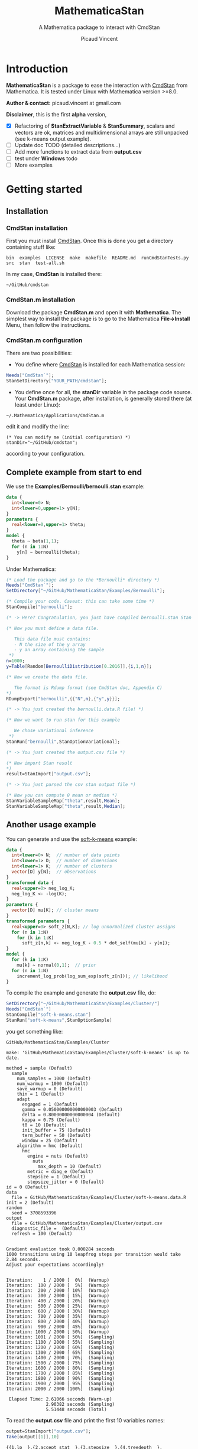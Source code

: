 #+OPTIONS: toc:nil num:nil todo:nil pri:nil tags:nil ^:nil tex:t
#+TITLE: MathematicaStan
#+SUBTITLE: A Mathematica package to interact with CmdStan
#+AUTHOR: Picaud Vincent

* Introduction

*MathematicaStan* is a package to ease the interaction with [[http://mc-stan.org/interfaces/cmdstan][CmdStan]]
from Mathematica. It is tested under Linux with Mathematica version >=8.0.

*Author & contact:* picaud.vincent at gmail.com

*Disclaimer*, this is the first *alpha* version,
 - [X] Refactoring of *StanExtractVariable* & *StanSummary*, scalars and vectors are ok, matrices and multidimensional arrays are still unpacked (see k-means output example).
 - [ ] Update doc TODO (detailed descriptions...)
 - [ ] Add more functions to extract data from *output.csv*
 - [ ] test under *Windows* todo
 - [ ] More examples

* Getting started

** Installation

*** CmdStan installation

First you must install [[http://mc-stan.org/interfaces/cmdstan][CmdStan]]. Once this is done you get a directory containing stuff like:

#+BEGIN_EXAMPLE
bin  examples  LICENSE  make  makefile  README.md  runCmdStanTests.py  src  stan  test-all.sh
#+END_EXAMPLE

In my case, *CmdStan* is installed there:
#+BEGIN_EXAMPLE
~/GitHub/cmdstan
#+END_EXAMPLE


*** CmdStan.m installation

Download the package *CmdStan.m* and open it with *Mathematica*. The
simplest way to install the package is to go to the Mathematica
*File->Install* Menu, then follow the instructions.

*** CmdStan.m configuration

There are two possibilities:

- You define where [[http://mc-stan.org/interfaces/cmdstan][CmdStan]] is installed for each Mathematica session:
#+BEGIN_SRC mathematica :exports code
Needs["CmdStan`"];
StanSetDirectory["YOUR_PATH/cmdstan"];
#+END_SRC

#+RESULTS:
: CmdStanError::stanDirNotFound: CmdStan install directory "YOUR_PATH/cmdstan" not found.

- You define once for all, the *stanDir* variable in the package code source. 
  Your *CmdStan.m* package, after installation, is generally stored there (at least under Linux):
#+BEGIN_EXAMPLE
~/.Mathematica/Applications/CmdStan.m
#+END_EXAMPLE
  edit it and modify the line:
#+BEGIN_EXAMPLE
(* You can modify me (initial configuration) *)
stanDir="~/GitHub/cmdstan"; 
#+END_EXAMPLE
  according to your configuration.

** Complete example from start to end

We use the *Examples/Bernoulli/bernoulli.stan* example:

#+BEGIN_SRC stan
data { 
  int<lower=0> N; 
  int<lower=0,upper=1> y[N];
} 
parameters {
  real<lower=0,upper=1> theta;
} 
model {
  theta ~ beta(1,1);
  for (n in 1:N) 
    y[n] ~ bernoulli(theta);
}
#+END_SRC


Under Mathematica:

#+BEGIN_SRC mathematica :exports code
(* Load the package and go to the *Bernoulli* directory *)
Needs["CmdStan`"];
SetDirectory["~/GitHub/MathematicaStan/Examples/Bernoulli"];

(* Compile your code. Caveat: this can take some time *)
StanCompile["bernoulli"];

(* -> Here? Congratulation, you just have compiled bernoulli.stan Stan program *)

(* Now you must define a data file.

   This data file must contains:
   - N the size of the y array
   - y an array containing the sample
 *)
n=1000;
y=Table[Random[BernoulliDistribution[0.2016]],{i,1,n}];

(* Now we create the data file.

   The format is Rdump format (see CmdStan doc, Appendix C)
*)
RDumpExport["bernoulli",{{"N",n},{"y",y}}];

(* -> You just created the bernoulli.data.R file! *)

(* Now we want to run stan for this example

   We chose variational inference
 *)
StanRun["bernoulli",StanOptionVariational];

(* -> You just created the output.csv file *)

(* Now import Stan result 
*)
result=StanImport["output.csv"];

(* -> You just parsed the csv stan output file *)

(* Now you can compute θ mean or median *)
StanVariableSampleMap["theta",result,Mean];
StanVariableSampleMap["theta",result,Median];
#+END_SRC

#+RESULTS:


** Another usage example

You can generate and use the [[https://github.com/stan-dev/example-models/blob/master/misc/cluster/soft-k-means/soft-k-means.stan][soft-k-means]] example:

#+BEGIN_SRC stan
data {
  int<lower=0> N;  // number of data points
  int<lower=1> D;  // number of dimensions
  int<lower=1> K;  // number of clusters
  vector[D] y[N];  // observations
}
transformed data {
  real<upper=0> neg_log_K;
  neg_log_K <- -log(K);
}
parameters {
  vector[D] mu[K]; // cluster means
}
transformed parameters {
  real<upper=0> soft_z[N,K]; // log unnormalized cluster assigns
  for (n in 1:N)
    for (k in 1:K)
      soft_z[n,k] <- neg_log_K - 0.5 * dot_self(mu[k] - y[n]);
}
model {
  for (k in 1:K)
    mu[k] ~ normal(0,1);  // prior
  for (n in 1:N)
    increment_log_prob(log_sum_exp(soft_z[n])); // likelihood
}
#+END_SRC

To compile the example and generate the *output.csv* file, do:

#+BEGIN_SRC mathematica :exports code
SetDirectory["~/GitHub/MathematicaStan/Examples/Cluster/"]
Needs["CmdStan`"]
StanCompile["soft-k-means.stan"]
StanRun["soft-k-means",StanOptionSample]
#+END_SRC

you get something like:

#+BEGIN_EXAMPLE
GitHub/MathematicaStan/Examples/Cluster

make: 'GitHub/MathematicaStan/Examples/Cluster/soft-k-means' is up to date.

method = sample (Default)
  sample
    num_samples = 1000 (Default)
    num_warmup = 1000 (Default)
    save_warmup = 0 (Default)
    thin = 1 (Default)
    adapt
      engaged = 1 (Default)
      gamma = 0.050000000000000003 (Default)
      delta = 0.80000000000000004 (Default)
      kappa = 0.75 (Default)
      t0 = 10 (Default)
      init_buffer = 75 (Default)
      term_buffer = 50 (Default)
      window = 25 (Default)
    algorithm = hmc (Default)
      hmc
        engine = nuts (Default)
          nuts
            max_depth = 10 (Default)
        metric = diag_e (Default)
        stepsize = 1 (Default)
        stepsize_jitter = 0 (Default)
id = 0 (Default)
data
  file = GitHub/MathematicaStan/Examples/Cluster/soft-k-means.data.R
init = 2 (Default)
random
  seed = 3708593396
output
  file = GitHub/MathematicaStan/Examples/Cluster/output.csv
  diagnostic_file =  (Default)
  refresh = 100 (Default)


Gradient evaluation took 0.000284 seconds
1000 transitions using 10 leapfrog steps per transition would take 2.84 seconds.
Adjust your expectations accordingly!


Iteration:    1 / 2000 [  0%]  (Warmup)
Iteration:  100 / 2000 [  5%]  (Warmup)
Iteration:  200 / 2000 [ 10%]  (Warmup)
Iteration:  300 / 2000 [ 15%]  (Warmup)
Iteration:  400 / 2000 [ 20%]  (Warmup)
Iteration:  500 / 2000 [ 25%]  (Warmup)
Iteration:  600 / 2000 [ 30%]  (Warmup)
Iteration:  700 / 2000 [ 35%]  (Warmup)
Iteration:  800 / 2000 [ 40%]  (Warmup)
Iteration:  900 / 2000 [ 45%]  (Warmup)
Iteration: 1000 / 2000 [ 50%]  (Warmup)
Iteration: 1001 / 2000 [ 50%]  (Sampling)
Iteration: 1100 / 2000 [ 55%]  (Sampling)
Iteration: 1200 / 2000 [ 60%]  (Sampling)
Iteration: 1300 / 2000 [ 65%]  (Sampling)
Iteration: 1400 / 2000 [ 70%]  (Sampling)
Iteration: 1500 / 2000 [ 75%]  (Sampling)
Iteration: 1600 / 2000 [ 80%]  (Sampling)
Iteration: 1700 / 2000 [ 85%]  (Sampling)
Iteration: 1800 / 2000 [ 90%]  (Sampling)
Iteration: 1900 / 2000 [ 95%]  (Sampling)
Iteration: 2000 / 2000 [100%]  (Sampling)

 Elapsed Time: 2.61066 seconds (Warm-up)
               2.90382 seconds (Sampling)
               5.51448 seconds (Total)
#+END_EXAMPLE

To read the *output.csv* file and print the first 10 variables names:

#+BEGIN_SRC mathematica :exports code
output=StanImport["output.csv"];
Take[output[[1]],10]
#+END_SRC

#+BEGIN_EXAMPLE
{{1,lp__},{2,accept_stat__},{3,stepsize__},{4,treedepth__},{5,n_leapfrog__},
 {6,divergent__},{7,energy__},{8,mu.1.1},{9,mu.2.1},{10,mu.3.1}}
#+END_EXAMPLE

To retrieve column indices associated to a given *variableName* (of the *output* matrix):

#+BEGIN_SRC mathematica :exports code
StanFindVariableColumn["mu",output]
StanFindVariableColumn["mu.4.3",output]
StanFindVariableColumn["mu.4",output]
StanFindVariableColumn["energy__",output]
StanFindVariableColumn["foo",output]
#+END_SRC

#+BEGIN_EXAMPLE
{8,9,10,11,12,13,14,15,16,17,18,19,20,21,22,23,24,25,26,
 27,28,29,30,31,32,33,34,35,36,37,38,39,40,41,42,43,44,45,46,47}

{21}

{11,16,21,26,31,36,41,46}

{7}

$Failed
#+END_EXAMPLE

To retrieve variable indices (only makes sense for multidimensional arrays):
#+BEGIN_SRC mathematica :exports code
StanFindVariableIndex["mu",output]
StanFindVariableIndex["mu.4.3",output]
StanFindVariableIndex["mu.4",output]
StanFindVariableIndex["energy__",output]
StanFindVariableIndex["foo",output]
#+END_SRC

#+BEGIN_EXAMPLE
{{1,1},{2,1},{3,1},{4,1},{5,1},{1,2},{2,2},{3,2},{4,2},{5,2},
 {1,3},{2,3},{3,3},{4,3},{5,3},{1,4},{2,4},{3,4},{4,4},{5,4},
 {1,5},{2,5},{3,5},{4,5},{5,5},{1,6},{2,6},{3,6},{4,6},{5,6},
 {1,7},{2,7},{3,7},{4,7},{5,7},{1,8},{2,8},{3,8},{4,8},{5,8}}

{{4,3}}

{{4,1},{4,2},{4,3},{4,4},{4,5},{4,6},{4,7},{4,8}}

{{}}

$Failed
#+END_EXAMPLE

To retrieve the value of the following variable and sample number=100:
#+BEGIN_SRC mathematica :exports code
StanVariableSample["mu",output,100]
StanVariableSample["mu.4.3",output,100]
StanVariableSample["energy__",output,100]
StanVariableSample["foo",output,100]
#+END_SRC

#+BEGIN_EXAMPLE
{{0.238387,0.121642,-0.252879,-0.107148,-0.850591,-2.6643,0.635537,-0.0902871},
 {1.72809,1.39013,0.643718,0.317346,-0.715163,-1.40391,-0.0438348,0.218568},
 {-0.5935,0.528246,0.591305,0.0861167,1.05032,-0.213989,0.43551,0.776073},
 {1.36049,0.177183,0.667124,1.14472,1.81634,0.208383,0.8395,0.231673},
 {-0.79129,-0.0975879,2.02025,-1.62512,0.0191674,-0.16778,-0.242335,0.704823}}

0.667124

741.4

$Failed
#+END_EXAMPLE

To compute means of given variables:

#+BEGIN_SRC mathematica :exports code
StanVariableSampleMap["mu",output,Mean]
StanVariableSampleMap["mu.4.3",output,Mean]
StanVariableSampleMap["energy__",output,Mean]
StanVariableSampleMap["foo",output,Mean]
#+END_SRC

#+BEGIN_EXAMPLE
{{-0.0177242,0.0130613,-0.412794,0.223315,-0.662491,-2.48342,0.65316,-0.041095},
 {1.32295,1.69275,0.937819,0.689655,-0.558599,-1.26572,-0.236472,0.300967},
 {-0.613308,0.513378,0.586498,-0.406528,1.33131,-0.114751,0.214065,0.482836},
 {1.22062,0.0993623,0.531468,0.90476,1.76958,0.239617,0.894989,0.0741385},
 {-0.590446,0.00477912,2.10406,-1.48118,-0.167456,-0.405749,-0.114607,0.638598}}

0.531468

740.388

$Failed
#+END_EXAMPLE

* Package documentation

** Complete list of commands

The complete list of commands is:
#+BEGIN_SRC mathematica :exports both
Needs["CmdStan`"];
?CmdStan`*
#+END_SRC

#+RESULTS:
#+begin_example
CmdStanError
RDumpExport
StanCompile
StanDirectory
StanFindOption
StanFindVariableColumn
StanFindVariableIndex
StanImport
StanImportQ
StanIndexedHeaderElementQ
StanIndexedHeaderQ
StanOptionListQ
StanOptionOptimize
StanOptionQ
StanOptionSample
StanOptionVariational
StanRun
StanSetDirectory
StanSetOption
StanVariable
StanVariableSample
StanVariableSampleMap
#+end_example

** Command detailed descriptions

*** RDumpExport

#+BEGIN_SRC mathematica :exports results
Needs["CmdStan`"];
?RDumpExport
#+END_SRC

#+RESULTS:
: RDumpExport[fileName,data] creates and dumps data into fileName.data.R.
: fileName: file name to create, the ".data.R" extension is added if not initially present.
: data: is defined by {{"Name1",Value1},{"Name2",Value2,...}}, where
:   NameX is a String,
:   ValueX is a Number, a Vector or a Matrix.
: Return: the actual file name.


Usage example:
#+BEGIN_SRC mathematica
v=Table[Random[],{i,1,3}];
M=Table[Random[],{i,1,2},{j,1,4}];

ExportRDump[{"test.data.R",{{"sigma",1},{"v",v},{"M",M}}}];
#+END_SRC

will create the ASCII file *test.data.R*:

#+BEGIN_EXAMPLE
sigma <- 1 
v <- c(0.8914424568109295, 0.16369644806632871,
0.8224818003409107) 
M <- structure(c(0.1953095908232137,
0.5654916252654406, 0.9973146784469278, 0.3912859635579676,
0.11095601398483428, 0.15813096143059435, 0.3588746131035059,
0.15208129825920863), .Dim = c(2, 4))
#+END_EXAMPLE

*** StanCompile

#+BEGIN_SRC mathematica :exports results
Needs["CmdStan`"];
?StanCompile
#+END_SRC

#+RESULTS:
: StanCompile[stanCodeFileName] compiles the stanCodeFileName Stan source code.
: stanCodeFileName: the Stan source code file, if not initially present the ".stan" extension is added
: Returns a String containing the CmdStan shell command output.

*** StanDirectory

#+BEGIN_SRC mathematica :exports results
Needs["CmdStan`"];
?StanDirectory
#+END_SRC

#+RESULTS:
: StanDirectory[] returns the current location of cmdstan.
: See StanSetDirectory[installDir].

*** StanFindOption

#+BEGIN_SRC mathematica :exports results
Needs["CmdStan`"];
?StanFindOption
#+END_SRC

#+RESULTS:
: StanFindOption[name,option] finds "name" in the "option" list.
: Returns option value if present, empty set if not defined.

See StanOptionOptimize for further usage examples.

*** StanImport

#+BEGIN_SRC mathematica :exports results
Needs["CmdStan`"];
?StanImport
#+END_SRC

#+RESULTS:
: StanImport[outputCSV] imports a Stan output.csv file.
: Returns {indexedHeader,dataMatrix,parameters}.
:   indexedHeader is a list of {column number,column name}.
:   dataMatrix is a Matrix containing the CSV data.
:   parameters is a String containing the unparsed CSV comments.

Usage example:
#+BEGIN_SRC mathematica :exports code
Needs["CmdStan`"];
SetDirectory["~/GitHub/MathematicaStan/Examples/Bernoulli"];
result=StanImport["output.csv"];
Print[result[[1]]]
#+END_SRC

you get:
#+BEGIN_EXAMPLE
{{1, lp__}, {2, theta}}
#+END_EXAMPLE

*** StanOptionOptimize

#+BEGIN_SRC mathematica :exports results
Needs["CmdStan`"];
?StanOptionOptimize
#+END_SRC

#+RESULTS:
: Default option for "optimize" method.

Initial option list only contains the method:
#+BEGIN_SRC mathematica :exports code
StanOptionOptimize
#+END_SRC

#+BEGIN_EXAMPLE
{{method, optimize}}
#+END_EXAMPLE

You can modify option list using the function *StanFindOption* and *StanSetOption*.

Usage example:

#+BEGIN_SRC mathematica :exports code
StanOptionOptimize

StanFindOption["iter", StanOptionOptimize]

myOptionOprimize = StanSetOption[{{"iter", 1000}, {"output file", "myOutput.csv"}},StanOptionOptimize]

StanFindOption["iter", myOptionOprimize]
#+END_SRC

Prints:
#+BEGIN_EXAMPLE
{{"method", "optimize"}}

$Failed

{{"iter", 1000}, {"method", "optimize"}, {"output file", "myNewOutput.csv"}}

1000
#+END_EXAMPLE

The first *StanFindOption["iter", StanOptionOptimize]* returned
*$Failed* because the option "iter" was not present.

*** StanOptionSample

#+BEGIN_SRC mathematica :exports results
Needs["CmdStan`"];
?StanOptionSample
#+END_SRC

#+RESULTS:
: Default option for "sample" method.

Usage example: see StanOptionOptimize.

*** StanOptionVariational

#+BEGIN_SRC mathematica :exports results
Needs["CmdStan`"];
?StanOptionVariational
#+END_SRC

#+RESULTS:
: Default option for "variational" method.

Usage example: see StanOptionOptimize.

*** StanRun

#+BEGIN_SRC mathematica :exports results
Needs["CmdStan`"];
?StanRun
#+END_SRC

#+RESULTS:
: StanRun[stanExeFileName,option] executes the stanExeFileName with the given option.
: Example: StanRun["bernoulli.exe",StanOptionSample]
: Note:
:    1/ the .exe extension is added if absent
:    2/ if "output file" option is not defined, "output.csv" is used.
: Return: a String containing the shell command output


*** StanSetDirectory

#+BEGIN_SRC mathematica :exports results
Needs["CmdStan`"];
?StanSetDirectory
#+END_SRC

#+RESULTS:
: StanSetDirectory[installDir] defines where cmdstan is installed, usually something like XXX/cmdstan/.
: See StanDirectory[].

*** StanSetOption

#+BEGIN_SRC mathematica :exports results
Needs["CmdStan`"];
?StanSetOption
#+END_SRC

#+RESULTS:
: StanSetOption[optionListToAdd,optionList] merge "optionListToAdd" to the initial "optionList".
: If an option was already defined in "optionList" its value is overridden.
: Output: returns the completed option list.

See StanOptionOptimize for usage example.

*** StanVariable

#+BEGIN_SRC mathematica :exports results
Needs["CmdStan`"];
?StanVariable
#+END_SRC

#+RESULTS:
: StanVariable[variableName,stanImport] extracts sample associated to variableName.
: Note: also see "StanImport[outputCSV]" function.



